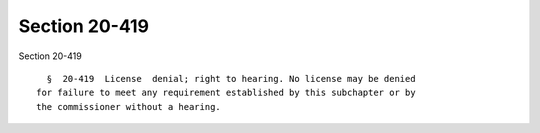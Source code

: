 Section 20-419
==============

Section 20-419 ::    
        
     
        §  20-419  License  denial; right to hearing. No license may be denied
      for failure to meet any requirement established by this subchapter or by
      the commissioner without a hearing.
    
    
    
    
    
    
    
